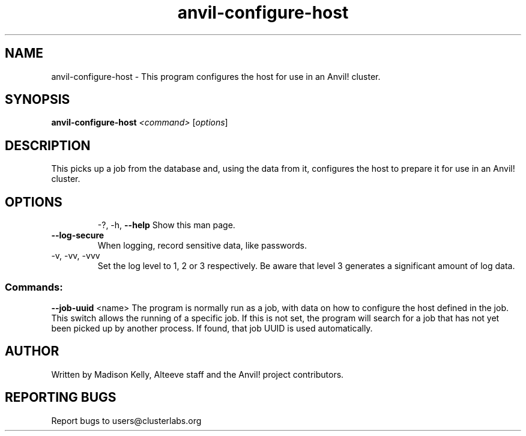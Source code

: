 .\" Manpage for the Anvil! host configuration program
.\" Contact mkelly@alteeve.com to report issues, concerns or suggestions.
.TH anvil-configure-host "8" "November 13 2023" "Anvil! Intelligent Availability™ Platform"
.SH NAME
anvil-configure-host \- This program configures the host for use in an Anvil! cluster.
.SH SYNOPSIS
.B anvil-configure-host 
\fI\,<command> \/\fR[\fI\,options\/\fR]
.SH DESCRIPTION
This picks up a job from the database and, using the data from it, configures the host to prepare it for use in an Anvil! cluster.
.TP
.SH OPTIONS
\-?, \-h, \fB\-\-help\fR
Show this man page.
.TP
\fB\-\-log-secure\fR
When logging, record sensitive data, like passwords.
.TP
\-v, \-vv, \-vvv
Set the log level to 1, 2 or 3 respectively. Be aware that level 3 generates a significant amount of log data.
.SS "Commands:"
\fB\-\-job\-uuid\fR <name>
The program is normally run as a job, with data on how to configure the host defined in the job. This switch allows the running of a specific job. If this is not set, the program will search for a job that has not yet been picked up by another process. If found, that job UUID is used automatically.
.IP
.SH AUTHOR
Written by Madison Kelly, Alteeve staff and the Anvil! project contributors.
.SH "REPORTING BUGS"
Report bugs to users@clusterlabs.org
